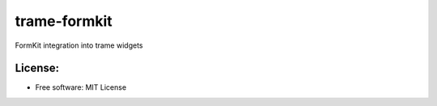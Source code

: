 =============
trame-formkit
=============

FormKit integration into trame widgets

License:
--------

* Free software: MIT License
